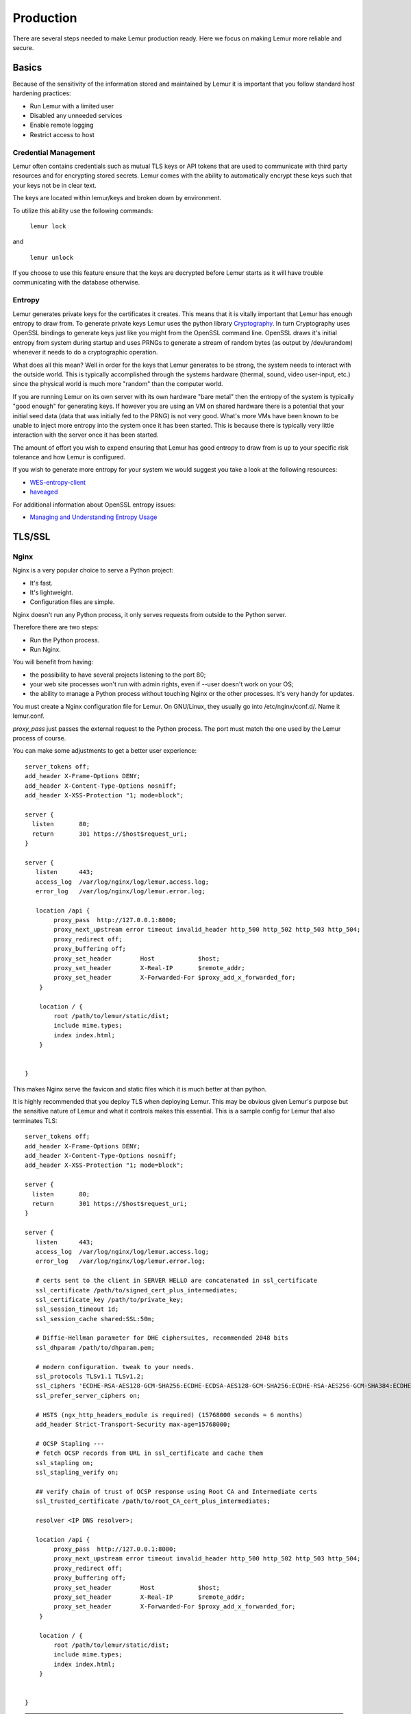 Production
**********

There are several steps needed to make Lemur production ready. Here we focus on making Lemur more reliable and secure.

Basics
======

Because of the sensitivity of the information stored and maintained by Lemur it is important that you follow standard host hardening practices:

- Run Lemur with a limited user
- Disabled any unneeded services
- Enable remote logging
- Restrict access to host

.. _CredentialManagement:

Credential Management
---------------------

Lemur often contains credentials such as mutual TLS keys or API tokens that are used to communicate with third party resources and for encrypting stored secrets. Lemur comes with the ability
to automatically encrypt these keys such that your keys not be in clear text.

The keys are located within lemur/keys and broken down by environment.

To utilize this ability use the following commands:

    ``lemur lock``

and

    ``lemur unlock``

If you choose to use this feature ensure that the keys are decrypted before Lemur starts as it will have trouble communicating with the database otherwise.

Entropy
-------

Lemur generates private keys for the certificates it creates. This means that it is vitally important that Lemur has enough entropy to draw from. To generate private keys Lemur uses the python library `Cryptography <https://cryptography.io>`_. In turn Cryptography uses OpenSSL bindings to generate
keys just like you might from the OpenSSL command line. OpenSSL draws it's initial entropy from system during startup and uses PRNGs to generate a stream of random bytes (as output by /dev/urandom) whenever it needs to do a cryptographic operation.

What does all this mean? Well in order for the keys
that Lemur generates to be strong, the system needs to interact with the outside world. This is typically accomplished through the systems hardware (thermal, sound, video user-input, etc.) since the physical world is much more "random" than the computer world.

If you are running Lemur on its own server with its own hardware "bare metal" then the entropy of the system is typically "good enough" for generating keys. If however you are using an VM on shared hardware there is a potential that your initial seed data (data that was initially
fed to the PRNG) is not very good. What's more VMs have been known to be unable to inject more entropy into the system once it has been started. This is because there is typically very little interaction with the server once it has been started.

The amount of effort you wish to expend ensuring that Lemur has good entropy to draw from is up to your specific risk tolerance and how Lemur is configured.

If you wish to generate more entropy for your system we would suggest you take a look at the following resources:

- `WES-entropy-client <https://github.com/WhitewoodCrypto/WES-entropy-client>`_
- `haveaged <http://www.issihosts.com/haveged/>`_

For additional information about OpenSSL entropy issues:

- `Managing and Understanding Entropy Usage <https://www.blackhat.com/docs/us-15/materials/us-15-Potter-Understanding-And-Managing-Entropy-Usage.pdf>`_


TLS/SSL
=======

Nginx
-----

Nginx is a very popular choice to serve a Python project:

- It's fast.
- It's lightweight.
- Configuration files are simple.

Nginx doesn't run any Python process, it only serves requests from outside to
the Python server.

Therefore there are two steps:

- Run the Python process.
- Run Nginx.

You will benefit from having:

- the possibility to have several projects listening to the port 80;
- your web site processes won't run with admin rights, even if --user doesn't
  work on your OS;
- the ability to manage a Python process without touching Nginx or the other
  processes. It's very handy for updates.


You must create a Nginx configuration file for Lemur. On GNU/Linux, they usually
go into /etc/nginx/conf.d/. Name it lemur.conf.

`proxy_pass` just passes the external request to the Python process.
The port must match the one used by the Lemur process of course.

You can make some adjustments to get a better user experience::

    server_tokens off;
    add_header X-Frame-Options DENY;
    add_header X-Content-Type-Options nosniff;
    add_header X-XSS-Protection "1; mode=block";

    server {
      listen       80;
      return       301 https://$host$request_uri;
    }

    server {
       listen      443;
       access_log  /var/log/nginx/log/lemur.access.log;
       error_log   /var/log/nginx/log/lemur.error.log;

       location /api {
            proxy_pass  http://127.0.0.1:8000;
            proxy_next_upstream error timeout invalid_header http_500 http_502 http_503 http_504;
            proxy_redirect off;
            proxy_buffering off;
            proxy_set_header        Host            $host;
            proxy_set_header        X-Real-IP       $remote_addr;
            proxy_set_header        X-Forwarded-For $proxy_add_x_forwarded_for;
        }

        location / {
            root /path/to/lemur/static/dist;
            include mime.types;
            index index.html;
        }


    }

This makes Nginx serve the favicon and static files which it is much better at than python.

It is highly recommended that you deploy TLS when deploying Lemur. This may be obvious given Lemur's purpose but the
sensitive nature of Lemur and what it controls makes this essential. This is a sample config for Lemur that also terminates TLS::

    server_tokens off;
    add_header X-Frame-Options DENY;
    add_header X-Content-Type-Options nosniff;
    add_header X-XSS-Protection "1; mode=block";

    server {
      listen       80;
      return       301 https://$host$request_uri;
    }

    server {
       listen      443;
       access_log  /var/log/nginx/log/lemur.access.log;
       error_log   /var/log/nginx/log/lemur.error.log;

       # certs sent to the client in SERVER HELLO are concatenated in ssl_certificate
       ssl_certificate /path/to/signed_cert_plus_intermediates;
       ssl_certificate_key /path/to/private_key;
       ssl_session_timeout 1d;
       ssl_session_cache shared:SSL:50m;

       # Diffie-Hellman parameter for DHE ciphersuites, recommended 2048 bits
       ssl_dhparam /path/to/dhparam.pem;

       # modern configuration. tweak to your needs.
       ssl_protocols TLSv1.1 TLSv1.2;
       ssl_ciphers 'ECDHE-RSA-AES128-GCM-SHA256:ECDHE-ECDSA-AES128-GCM-SHA256:ECDHE-RSA-AES256-GCM-SHA384:ECDHE-ECDSA-AES256-GCM-SHA384:DHE-RSA-AES128-GCM-SHA256:DHE-DSS-AES128-GCM-SHA256:kEDH+AESGCM:ECDHE-RSA-AES128-SHA256:ECDHE-ECDSA-AES128-SHA256:ECDHE-RSA-AES128-SHA:ECDHE-ECDSA-AES128-SHA:ECDHE-RSA-AES256-SHA384:ECDHE-ECDSA-AES256-SHA384:ECDHE-RSA-AES256-SHA:ECDHE-ECDSA-AES256-SHA:DHE-RSA-AES128-SHA256:DHE-RSA-AES128-SHA:DHE-DSS-AES128-SHA256:DHE-RSA-AES256-SHA256:DHE-DSS-AES256-SHA:DHE-RSA-AES256-SHA:!aNULL:!eNULL:!EXPORT:!DES:!RC4:!3DES:!MD5:!PSK';
       ssl_prefer_server_ciphers on;

       # HSTS (ngx_http_headers_module is required) (15768000 seconds = 6 months)
       add_header Strict-Transport-Security max-age=15768000;

       # OCSP Stapling ---
       # fetch OCSP records from URL in ssl_certificate and cache them
       ssl_stapling on;
       ssl_stapling_verify on;

       ## verify chain of trust of OCSP response using Root CA and Intermediate certs
       ssl_trusted_certificate /path/to/root_CA_cert_plus_intermediates;

       resolver <IP DNS resolver>;

       location /api {
            proxy_pass  http://127.0.0.1:8000;
            proxy_next_upstream error timeout invalid_header http_500 http_502 http_503 http_504;
            proxy_redirect off;
            proxy_buffering off;
            proxy_set_header        Host            $host;
            proxy_set_header        X-Real-IP       $remote_addr;
            proxy_set_header        X-Forwarded-For $proxy_add_x_forwarded_for;
        }

        location / {
            root /path/to/lemur/static/dist;
            include mime.types;
            index index.html;
        }


    }

.. Note:: Some paths will have to be adjusted based on where you have choose to install Lemur.

Apache
------

An example apache config::

    <VirtualHost *:443>
        ...
        SSLEngine on
        SSLCertificateFile      /path/to/signed_certificate
        SSLCertificateChainFile /path/to/intermediate_certificate
        SSLCertificateKeyFile   /path/to/private/key
        SSLCACertificateFile    /path/to/all_ca_certs

        # intermediate configuration, tweak to your needs
        SSLProtocol             all -SSLv2 -SSLv3
        SSLCipherSuite          ECDHE-RSA-AES128-GCM-SHA256:ECDHE-ECDSA-AES128-GCM-SHA256:ECDHE-RSA-AES256-GCM-SHA384:ECDHE-ECDSA-AES256-GCM-SHA384:DHE-RSA-AES128-GCM-SHA256:DHE-DSS-AES128-GCM-SHA256:kEDH+AESGCM:ECDHE-RSA-AES128-SHA256:ECDHE-ECDSA-AES128-SHA256:ECDHE-RSA-AES128-SHA:ECDHE-ECDSA-AES128-SHA:ECDHE-RSA-AES256-SHA384:ECDHE-ECDSA-AES256-SHA384:ECDHE-RSA-AES256-SHA:ECDHE-ECDSA-AES256-SHA:DHE-RSA-AES128-SHA256:DHE-RSA-AES128-SHA:DHE-DSS-AES128-SHA256:DHE-RSA-AES256-SHA256:DHE-DSS-AES256-SHA:DHE-RSA-AES256-SHA:AES128-GCM-SHA256:AES256-GCM-SHA384:AES128-SHA256:AES256-SHA256:AES128-SHA:AES256-SHA:AES:CAMELLIA:DES-CBC3-SHA:!aNULL:!eNULL:!EXPORT:!DES:!RC4:!MD5:!PSK:!aECDH:!EDH-DSS-DES-CBC3-SHA:!EDH-RSA-DES-CBC3-SHA:!KRB5-DES-CBC3-SHA
        SSLHonorCipherOrder     on

        # HSTS (mod_headers is required) (15768000 seconds = 6 months)
        Header always set Strict-Transport-Security "max-age=15768000"
        ...
    </VirtualHost>

Also included in the configurations above are several best practices when it comes to deploying TLS. Things like enabling
HSTS, disabling vulnerable ciphers are all good ideas when it comes to deploying Lemur into a production environment.

.. note::
    This is a rather incomplete apache config for running Lemur (needs mod_wsgi etc.,), if you have a working apache config please let us know!

.. seealso::
    `Mozilla SSL Configuration Generator <https://mozilla.github.io/server-side-tls/ssl-config-generator/>`_

.. _UsingSupervisor:

Supervisor
==========

Supervisor is a very nice way to manage you Python processes. We won't cover
the setup (which is just apt-get install supervisor or pip install supervisor
most of the time), but here is a quick overview on how to use it.

Create a configuration file named supervisor.ini::

    [unix_http_server]
    file=/tmp/supervisor.sock;

    [supervisorctl]
    serverurl=unix:///tmp/supervisor.sock;

    [rpcinterface:supervisor]
    supervisor.rpcinterface_factory=supervisor.rpcinterface:make_main_rpcinterface

    [supervisord]
    logfile=/tmp/lemur.log
    logfile_maxbytes=50MB
    logfile_backups=2
    loglevel=trace
    pidfile=/tmp/supervisord.pid
    nodaemon=false
    minfds=1024
    minprocs=200

    [program:lemur]
    command=python /path/to/lemur/manage.py manage.py start

    directory=/path/to/lemur/
    environment=PYTHONPATH='/path/to/lemur/',LEMUR_CONF='/home/lemur/.lemur/lemur.conf.py'
    user=lemur
    autostart=true
    autorestart=true

The 4 first entries are just boiler plate to get you started, you can copy
them verbatim.

The last one defines one (you can have many) process supervisor should manage.

It means it will run the command::

    python manage.py start


In the directory, with the environment and the user you defined.

This command will be ran as a daemon, in the background.

`autostart` and `autorestart` just make it fire and forget: the site will always be
running, even it crashes temporarily or if you restart the machine.

The first time you run supervisor, pass it the configuration file::

    supervisord -c /path/to/supervisor.ini

Then you can manage the process by running::

    supervisorctl -c /path/to/supervisor.ini

It will start a shell from which you can start/stop/restart the service.

You can read all errors that might occur from /tmp/lemur.log.
